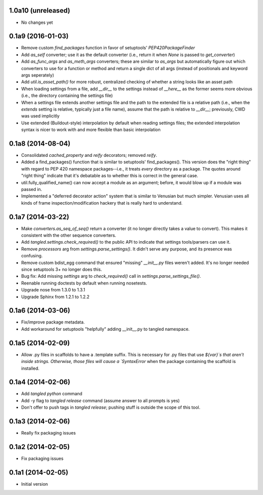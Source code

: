 1.0a10 (unreleased)
===================

- No changes yet


0.1a9 (2016-01-03)
==================

- Remove custom `find_packages` function in favor of setuptools'
  `PEP420PackageFinder`
- Add `as_self` converter; use it as the default converter (i.e., return it
  when `None` is passed to `get_converter`)
- Add `as_func_args` and `as_meth_args` converters; these are similar to
  `as_args` but automatically figure out which converters to use for a function
  or method and return a single dict of all args (instead of positionals and
  keyword args seperately)
- Add `util.is_asset_path()` for more robust, centralized checking of whether
  a string looks like an asset path
- When loading settings from a file, add `__dir__` to the settings instead of
  `__here__` as the former seems more obvious (i.e., the directory containing
  the settings file)
- When a settings file extends another settings file and the path to the
  extended file is a relative path (i.e., when the `extends` setting is
  relative, typically just a file name), assume that the path is relative to
  `__dir__`; previously, CWD was used implicitly
- Use extended (Buildout-style) interpolation by default when reading settings
  files; the extended interpolation syntax is nicer to work with and more
  flexible than basic interpolation

0.1a8 (2014-08-04)
==================

- Consolidated `cached_property` and `reify` decorators; removed `reify`.
- Added a find_packages() function that is similar to setuptools'
  find_packages(). This version does the "right thing" with regard to PEP 420
  namespace packages--i.e., it treats *every* directory as a package. The
  quotes around "right thing" indicate that it's debatable as to whether this
  is correct in the general case.
- util.fully_qualified_name() can now accept a module as an argument; before,
  it would blow up if a module was passed in.
- Implemented a "deferred decorator action" system that is similar to Venusian
  but much simpler. Venusian uses all kinds of frame inspection/modification
  hackery that is really hard to understand.


0.1a7 (2014-03-22)
==================

- Make `converters.as_seq_of_seq()` return a converter (it no longer directly
  takes a value to convert). This makes it consistent with the other sequence
  converters.
- Add `tangled.settings.check_required()` to the public API to indicate that
  settings tools/parsers can use it.
- Remove `processors` arg from `settings.parse_settings()`. It didn't serve any
  purpose, and its presence was confusing.
- Remove custom bdist_egg command that ensured "missing" `__init__.py` files
  weren't added. It's no longer needed since setuptools 3+ no longer does
  this.
- Bug fix: Add missing `settings` arg to `check_required()` call in
  `settings.parse_settings_file()`.
- Reenable running doctests by default when running nosetests.
- Upgrade nose from 1.3.0 to 1.3.1
- Upgrade Sphinx from 1.2.1 to 1.2.2


0.1a6 (2014-03-06)
==================

- Fix/improve package metadata.
- Add workaround for setuptools "helpfully" adding __init__.py to
  tangled namespace.


0.1a5 (2014-02-09)
==================

- Allow .py files in scaffolds to have a .template suffix. This is necessary
  for .py files that use `${var}`s that aren't inside strings. Otherwise, those
  files will cause a `SyntaxError` when the package containing the scaffold is
  installed.


0.1a4 (2014-02-06)
==================

- Add `tangled python` command
- Add -y flag to `tangled release` command (assume answer to all prompts is
  yes)
- Don't offer to push tags in `tangled release`; pushing stuff is outside the
  scope of this tool.


0.1a3 (2014-02-06)
==================

- Really fix packaging issues


0.1a2 (2014-02-05)
==================

- Fix packaging issues


0.1a1 (2014-02-05)
==================

- Initial version
